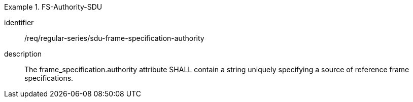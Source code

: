 [requirement]
.FS-Authority-SDU
====
[%metadata]
identifier:: /req/regular-series/sdu-frame-specification-authority
description:: The frame_specification.authority attribute SHALL contain a string uniquely specifying a source of reference frame specifications.
====